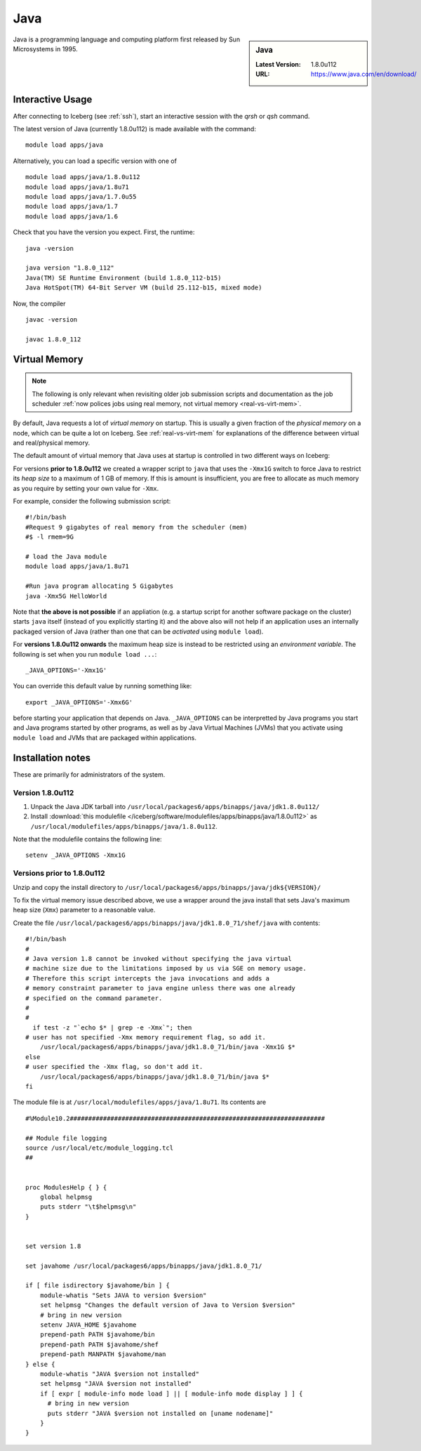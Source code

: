 .. _Java-iceberg:

Java
====

.. sidebar:: Java

   :Latest Version: 1.8.0u112
   :URL: https://www.java.com/en/download/

Java is a programming language and computing platform first released by Sun Microsystems in 1995.

Interactive Usage
-----------------
After connecting to Iceberg (see :ref:`ssh`), start an interactive session with the `qrsh` or `qsh` command.

The latest version of Java (currently 1.8.0u112) is made available with the command: ::

        module load apps/java

Alternatively, you can load a specific version with one of ::

        module load apps/java/1.8.0u112
        module load apps/java/1.8u71
        module load apps/java/1.7.0u55
        module load apps/java/1.7
        module load apps/java/1.6

Check that you have the version you expect. First, the runtime: ::

        java -version

        java version "1.8.0_112"
        Java(TM) SE Runtime Environment (build 1.8.0_112-b15)
        Java HotSpot(TM) 64-Bit Server VM (build 25.112-b15, mixed mode)

Now, the compiler ::

        javac -version

        javac 1.8.0_112

Virtual Memory
--------------

.. note::

   The following is only relevant when revisiting older job submission scripts and documentation 
   as the job scheduler :ref:`now polices jobs using real memory, not virtual memory <real-vs-virt-mem>`.

By default, Java requests a lot of *virtual memory* on startup.
This is usually a given fraction of the *physical memory* on a node,
which can be quite a lot on Iceberg.
See :ref:`real-vs-virt-mem` for explanations of the difference between virtual and real/physical memory.

The default amount of virtual memory that Java uses at startup is controlled in two different ways on Iceberg:

For versions **prior to 1.8.0u112** we created a wrapper script to ``java`` that uses the ``-Xmx1G`` switch to force Java to restrict its *heap size* to a maximum of 1 GB of memory.  If this is amount is insufficient, you are free to allocate as much memory as you require by setting your own value for ``-Xmx``.

For example, consider the following submission script: ::

  #!/bin/bash
  #Request 9 gigabytes of real memory from the scheduler (mem)
  #$ -l rmem=9G

  # load the Java module
  module load apps/java/1.8u71

  #Run java program allocating 5 Gigabytes
  java -Xmx5G HelloWorld

Note that **the above is not possible** if an appliation (e.g. a startup script for another software package on the cluster) starts ``java`` itself (instead of you explicitly starting it)
and the above also will not help if an application uses an internally packaged version of Java (rather than one that can be *activated* using ``module load``).

For **versions 1.8.0u112 onwards** the maximum heap size is instead to be restricted using an *environment variable*.  The following is set when you run ``module load ...``: ::

        _JAVA_OPTIONS='-Xmx1G'

You can override this default value by running something like: ::

        export _JAVA_OPTIONS='-Xmx6G'

before starting your application that depends on Java.
``_JAVA_OPTIONS`` can be interpretted by Java programs you start and Java programs started by other programs,
as well as by Java Virtual Machines (JVMs) that you activate using ``module load`` and JVMs that are packaged within applications.

Installation notes
------------------

These are primarily for administrators of the system.

Version 1.8.0u112
^^^^^^^^^^^^^^^^^

#. Unpack the Java JDK tarball into ``/usr/local/packages6/apps/binapps/java/jdk1.8.0u112/``
#. Install :download:`this modulefile </iceberg/software/modulefiles/apps/binapps/java/1.8.0u112>` as ``/usr/local/modulefiles/apps/binapps/java/1.8.0u112``.

Note that the modulefile contains the following line: ::

        setenv _JAVA_OPTIONS -Xmx1G

Versions prior to 1.8.0u112
^^^^^^^^^^^^^^^^^^^^^^^^^^^

Unzip and copy the install directory to ``/usr/local/packages6/apps/binapps/java/jdk${VERSION}/``

To fix the virtual memory issue described above, we use a wrapper around the java install that sets Java's maximum heap size (``Xmx``) parameter to a reasonable value.

Create the file ``/usr/local/packages6/apps/binapps/java/jdk1.8.0_71/shef/java`` with contents: ::

        #!/bin/bash
        #
        # Java version 1.8 cannot be invoked without specifying the java virtual
        # machine size due to the limitations imposed by us via SGE on memory usage.
        # Therefore this script intercepts the java invocations and adds a
        # memory constraint parameter to java engine unless there was one already
        # specified on the command parameter.
        #
        #
          if test -z "`echo $* | grep -e -Xmx`"; then
        # user has not specified -Xmx memory requirement flag, so add it.
            /usr/local/packages6/apps/binapps/java/jdk1.8.0_71/bin/java -Xmx1G $*
        else
        # user specified the -Xmx flag, so don't add it.
            /usr/local/packages6/apps/binapps/java/jdk1.8.0_71/bin/java $*
        fi

The module file is at ``/usr/local/modulefiles/apps/java/1.8u71``. Its contents are ::

  #%Module10.2#####################################################################

  ## Module file logging
  source /usr/local/etc/module_logging.tcl
  ##


  proc ModulesHelp { } {
      global helpmsg
      puts stderr "\t$helpmsg\n"
  }


  set version 1.8

  set javahome /usr/local/packages6/apps/binapps/java/jdk1.8.0_71/

  if [ file isdirectory $javahome/bin ] {
      module-whatis "Sets JAVA to version $version"
      set helpmsg "Changes the default version of Java to Version $version"
      # bring in new version
      setenv JAVA_HOME $javahome
      prepend-path PATH $javahome/bin
      prepend-path PATH $javahome/shef
      prepend-path MANPATH $javahome/man
  } else {
      module-whatis "JAVA $version not installed"
      set helpmsg "JAVA $version not installed"
      if [ expr [ module-info mode load ] || [ module-info mode display ] ] {
  	# bring in new version
  	puts stderr "JAVA $version not installed on [uname nodename]"
      }
  }
